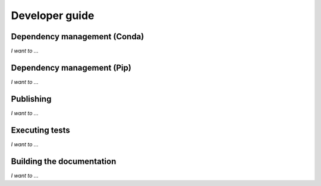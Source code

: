 .. _dev:

Developer guide
===============

Dependency management (Conda)
-----------------------------

*I want to ...*

.. dropdown:: ... initialise a new development environment

   Create a new Conda empty environment:

   .. code-block:: bash

      conda create --name <YOUR_ENV>

   Activate your environment, then initialise it:

   .. code-block:: bash

      make conda-init PLATFORM=<YOUR_PLATFORM>

   where ``YOUR_PLATFORM`` is one of:

   * ``linux-64``
   * ``osx-64``
   * ``win-64``

.. dropdown:: ... lock Conda dependencies

   The conda-lock utility is used to solve dependencies using Conda and lock 
   them. A convenience make target is defined to automate the process:

   .. code-block:: bash

      make conda-lock PLATFORM=<YOUR_PLATFORM>

   or (to update for all platforms):

   .. code-block:: bash

      make conda-lock-all

   If you also want to lock pip dependencies, then use the ``pip-compile`` 
   target:

   .. code-block:: bash

      make pip-compile

.. dropdown:: ... update my environment based on the lock file

   After updating locked dependencies, you can update your development environment
   using one of the generate lock files:

   .. code-block:: bash

      make conda-init PLATFORM=<YOUR_PLATFORM>

   If you want to automatically add a lock file update as well:

   .. code-block:: bash

      make conda-update PLATFORM=<YOUR_PLATFORM>

Dependency management (Pip)
---------------------------

*I want to ...*

.. dropdown:: ... initialise a development environment

   Activate the target environment and use the ``pip-init`` make target:

   .. code-block:: bash

      make pip-init

.. dropdown:: ... lock dependencies

   Use the ``pip-lock`` make target:

   .. code-block:: bash

      make pip-lock

.. dropdown:: ... update my environment based on the lock file

   After updating locked dependencies, you can update your development environment
   using the ``pip-init`` make target:

   .. code-block:: bash

      make pip-init

Publishing
----------

*I want to ...*

.. dropdown:: ... create a release on GitHub

   1. Make sure that the `GitHub CLI <https://cli.github.com/>`_ is installed on
      your machine.
   2. Ensure that the version number is set to the appropriate value.
   3. Create the release:

      .. code:: bash

         gh release create v$(python3 -c "import pinttr; print(pinttr.__version__)")

      Feel free to add more options to the command if relevant.
   4. Bump the version number to the next relevant value.

.. dropdown:: ... publish the package to PyPI

   1. Checkout the commit corresponding to the source you want to package.
   2. [Optional] If you want your build directories to be clean, then execute:

      .. code-block:: bash

         make dist-clean

   2. Grab your PyPI credentials and simply execute:

      .. code-block:: bash

         make upload-pypi

      .. note:: This make target will also execute the ``dist`` target.

Executing tests
---------------

*I want to ...*

.. dropdown:: ... run the test suite

   Simply execute

   .. code-block:: bash

      make test

   Tests located in ``tests/`` are written with Pytest and can be executed on 
   their own with

   .. code-block:: bash

      pytest tests

   Additional tests are located in the documentation and written with doctest.
   The docs makefile provides a target to easily execute them:

   .. code-block:: bash

      cd docs
      make doctest

.. dropdown:: ... get a coverage report

   We have a make target dedicated to that:

   .. code-block:: bash

      make coverage

   This command will generate a HTML coverage report in the ``htmlcov``
   directory.

Building the documentation
--------------------------

*I want to ...*

.. dropdown:: ... build the documentation

   Go to the ``docs`` directory and execute the usual Sphinx target:

   .. code-block:: bash

      cd docs
      make html

   The documentation will be compiled in the ``docs/_build/html`` directory.

   For convenience, a target is also defined in the top-level makefile:

   .. code-block:: bash

      make docs
